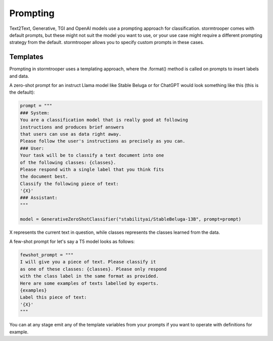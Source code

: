 Prompting
=========

Text2Text, Generative, TGI and OpenAI models use a prompting approach for classification.
stormtrooper comes with default prompts, but these might not suit the model you want to use,
or your use case might require a different prompting strategy from the default.
stormtrooper allows you to specify custom prompts in these cases.

Templates
^^^^^^^^^

Prompting in stormtrooper uses a templating approach, where the .format() method is called on prompts to
insert labels and data.

A zero-shot prompt for an instruct Llama model like Stable Beluga or for ChatGPT would look something like this (this is the default):

.. code-block:: python
  
   prompt = """
   ### System:
   You are a classification model that is really good at following
   instructions and produces brief answers
   that users can use as data right away.
   Please follow the user's instructions as precisely as you can.
   ### User:
   Your task will be to classify a text document into one
   of the following classes: {classes}.
   Please respond with a single label that you think fits
   the document best.
   Classify the following piece of text:
   '{X}'
   ### Assistant:
   """

   model = GenerativeZeroShotClassifier("stabilityai/StableBeluga-13B", prompt=prompt)

X represents the current text in question, while classes represents the classes learned from the data.

A few-shot prompt for let's say a T5 model looks as follows:

.. code-block:: python
  
   fewshot_prompt = """
   I will give you a piece of text. Please classify it
   as one of these classes: {classes}. Please only respond
   with the class label in the same format as provided.
   Here are some examples of texts labelled by experts.
   {examples}
   Label this piece of text:
   '{X}'
   """

You can at any stage emit any of the template variables from your prompts if you want to operate with definitions for example.

